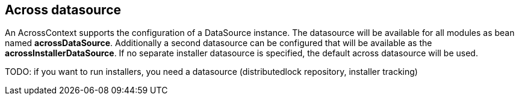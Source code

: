 [[across-datasource]]
== Across datasource
An AcrossContext supports the configuration of a DataSource instance.
The datasource will be available for all modules as bean named *acrossDataSource*.
Additionally a second datasource can be configured that will be available as the *acrossInstallerDataSource*.
If no separate installer datasource is specified, the default across datasource will be used.

TODO: if you want to run installers, you need a datasource (distributedlock repository, installer tracking)